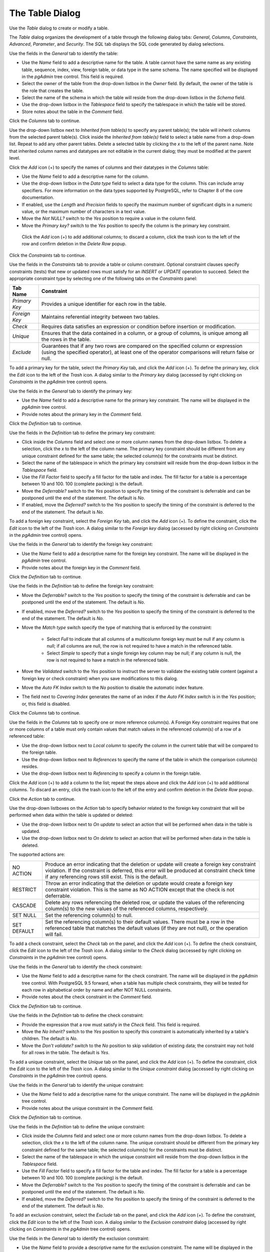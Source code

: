 .. _table_dialog:

****************
The Table Dialog
****************

Use the *Table* dialog to create or modify a table.

The *Table* dialog organizes the development of a table through the following dialog tabs: *General*, *Columns*, *Constraints*, *Advanced*, *Parameter*, and *Security*. The *SQL* tab displays the SQL code generated by dialog selections.

.. image:: images/table_general.png

Use the fields in the *General* tab to identify the table:

* Use the *Name* field to add a descriptive name for the table. A table cannot have the same name as any existing table, sequence, index, view, foreign table, or data type in the same schema. The name specified will be displayed in the *pgAdmin* tree control. This field is required.
* Select the owner of the table from the drop-down listbox in the *Owner* field.  By default, the owner of the table is the role that creates the table.
* Select the name of the schema in which the table will reside from the drop-down listbox in the *Schema* field.
* Use the drop-down listbox in the *Tablespace* field to specify the tablespace in which the table will be stored.
* Store notes about the table in the *Comment* field.

Click the *Columns* tab to continue.

.. image:: images/table_columns.png

Use the drop-down listbox next to *Inherited from table(s)* to specify any parent table(s); the table will inherit columns from the selected parent table(s). Click inside the *Inherited from table(s)* field to select a table name from a drop-down list. Repeat to add any other parent tables. Delete a selected table by clicking the *x* to the left of the parent name. Note that inherited column names and datatypes are not editable in the current dialog; they must be modified at the parent level. 

Click the *Add* icon (+) to specify the names of columns and their datatypes in the *Columns* table:

* Use the *Name* field to add a descriptive name for the column.
* Use the drop-down listbox in the *Data type* field to select a data type for the column. This can include array specifiers. For more information on the data types supported by PostgreSQL, refer to Chapter 8 of the core documentation.
* If enabled, use the *Length* and *Precision* fields to specify the maximum number of significant digits in a numeric value, or the maximum number of characters in a text value.
* Move the *Not NULL?* switch to the *Yes* position to require a value in the column field.
* Move the *Primary key?* switch to the *Yes* position to specify the column is the primary key constraint.  
 
 Click the *Add* icon (+) to add additional columns; to discard a column, click the trash icon to the left of the row and confirm deletion in the *Delete Row* popup.

Click the *Constraints* tab to continue.

.. image:: images/table_constraints.png

Use the fields in the *Constraints* tab to provide a table or column constraint. Optional constraint clauses specify constraints (tests) that new or updated rows must satisfy for an *INSERT* or *UPDATE* operation to succeed. Select the appropriate constraint type by selecting one of the following tabs on the *Constraints* panel:

+----------------+---------------------------------------------------------------------------------------------------------------------+
| Tab Name       | Constraint                                                                                                          |
+================+=====================================================================================================================+
| *Primary Key*  | Provides a unique identifier for each row in the table.                                                             |
+----------------+---------------------------------------------------------------------------------------------------------------------+
| *Foreign Key*  | Maintains referential integrity between two tables.                                                                 |
+----------------+---------------------------------------------------------------------------------------------------------------------+
| *Check*        | Requires data satisfies an expression or condition before insertion or modification.                                |
+----------------+---------------------------------------------------------------------------------------------------------------------+
| *Unique*       | Ensures that the data contained in a column, or a group of columns, is unique among all the rows in the table.      |
+----------------+---------------------------------------------------------------------------------------------------------------------+
| *Exclude*      | Guarantees that if any two rows are compared on the specified column or expression (using the specified operator),  | 
|                | at least one of the operator comparisons will return false or null.                                                 |
+----------------+---------------------------------------------------------------------------------------------------------------------+

To add a primary key for the table, select the *Primary Key* tab, and click the *Add* icon (+). To define the primary key, click the *Edit* icon to the left of the *Trash* icon. A dialog similar to the *Primary key* dialog (accessed by right clicking on *Constraints* in the *pgAdmin* tree control)  opens.

Use the fields in the *General* tab to identify the primary key:

* Use the *Name* field to add a descriptive name for the primary key constraint. The name will be displayed in the *pgAdmin* tree control.
* Provide notes about the primary key in the *Comment* field.

Click the *Definition* tab to continue.

.. image:: images/primary_key_definition.png

Use the fields in the *Definition* tab to define the primary key constraint:

* Click inside the *Columns* field and select one or more column names from the drop-down listbox. To delete a selection, click the *x* to the left of the column name. The primary key constraint should be different from any unique constraint defined for the same table; the selected column(s) for the constraints must be distinct.
* Select the name of the tablespace in which the primary key constraint will reside from the drop-down listbox in the *Tablespace* field.
* Use the *Fill Factor* field to specify a fill factor for the table and index. The fill factor for a table is a percentage between 10 and 100. 100 (complete packing) is the default.
* Move the *Deferrable?* switch to the *Yes* position to specify the timing of the constraint is deferrable and can be postponed until the end of the statement. The default is *No*.
* If enabled, move the *Deferred?* switch to the *Yes* position to specify the timing of the constraint is deferred to the end of the statement. The default is *No*.

.. image:: images/table_foreign_key.png

To add a foreign key constraint, select the *Foreign Key* tab, and click the *Add* icon (+). To define the constraint, click the *Edit* icon to the left of the *Trash* icon. A dialog similar to the *Foreign key* dialog (accessed by right clicking on *Constraints* in the *pgAdmin* tree control) opens.

Use the fields in the *General* tab to identify the foreign key constraint:

* Use the *Name* field to add a descriptive name for the foreign key constraint. The name will be displayed in the *pgAdmin* tree control.
* Provide notes about the foreign key in the *Comment* field.

Click the *Definition* tab to continue.

.. image:: images/foreign_key_definition.png

Use the fields in the *Definition* tab to define the foreign key constraint:

* Move the *Deferrable?* switch to the *Yes* position to specify the timing of the constraint is deferrable and can be postponed until the end of the statement. The default is *No*.
* If enabled, move the *Deferred?* switch to the *Yes* position to specify the timing of the constraint is deferred to the end of the statement. The default is *No*.
* Move the *Match type* switch specify the type of matching that is enforced by the constraint:  

    * Select *Full* to indicate that all columns of a multicolumn foreign key must be null if any column is null; if all columns are null, the row is not required to have a match in the referenced table.  
    * Select *Simple* to specify that a single foreign key column may be null; if any column is null, the row is not required to have a match in the referenced table.
  
* Move the *Validated* switch to the *Yes* position to instruct the server to validate the existing table content (against a foreign key or check constraint) when you save modifications to this dialog.
* Move the *Auto FK Index* switch to the *No* position to disable the automatic index feature.
* The field next to *Covering Index* generates the name of an index if the *Auto FK Index* switch is in the *Yes* position; or, this field is disabled. 

Click the *Columns* tab to continue.

.. image:: images/foreign_key_columns.png

Use the fields in the *Columns* tab to specify one or more reference column(s).  A Foreign Key constraint requires that one or more columns of a table must only contain values that match values in the referenced column(s) of a row of a referenced table:

* Use the drop-down listbox next to *Local column* to specify the column in the current table that will be compared to the foreign table.
* Use the drop-down listbox next to *References* to specify the name of the table in which the comparison column(s) resides.
* Use the drop-down listbox next to *Referencing* to specify a column in the foreign table.

Click the *Add* icon (+) to add a column to the list; repeat the steps above and click the *Add* icon (+) to add additional columns. To discard an entry, click the trash icon to the left of the entry and confirm deletion in the *Delete Row* popup.

Click the *Action* tab to continue.

.. image:: images/foreign_key_action.png

Use the drop-down listboxes on the *Action* tab to specify behavior related to the foreign key constraint that will be performed when data within the table is updated or deleted:  

* Use the drop-down listbox next to *On update* to select an action that will be performed when data in the table is updated.
* Use the drop-down listbox next to *On delete* to select an action that will be performed when data in the table is deleted.

The supported actions are:
   
+-------------+------------------------------------------------------------------------------------------------------------+
| NO ACTION   | Produce an error indicating that the deletion or update will create a foreign key constraint violation.    |
|             | If the constraint is deferred, this error will be produced at constraint check time if any referencing     |
|             | rows still exist.  This is the default.                                                                    |
+-------------+------------------------------------------------------------------------------------------------------------+
| RESTRICT    | Throw an error indicating that the deletion or update would create a foreign key constraint violation.     |
|             | This is the same as NO ACTION except that the check is not deferrable.                                     |
+-------------+------------------------------------------------------------------------------------------------------------+
| CASCADE     | Delete any rows referencing the deleted row, or update the values of the referencing column(s) to the new  |
|             | values of the referenced columns, respectively.                                                            |
+-------------+------------------------------------------------------------------------------------------------------------+
| SET NULL    | Set the referencing column(s) to null.                                                                     |
+-------------+------------------------------------------------------------------------------------------------------------+
| SET DEFAULT | Set the referencing column(s) to their default values.  There must be a row in the referenced table        |
|             | that matches the default values (if they are not null), or the operation will fail.                        |
+-------------+------------------------------------------------------------------------------------------------------------+

.. image:: images/table_check.png

To add a check constraint, select the *Check* tab on the panel, and click the *Add* icon (+). To define the check constraint, click the *Edit* icon to the left of the *Trash* icon. A dialog similar to the *Check* dialog (accessed by right clicking on *Constraints* in the *pgAdmin* tree control) opens.

Use the fields in the *General* tab to identify the check constraint:

* Use the *Name* field to add a descriptive name for the check constraint. The name will be displayed in the *pgAdmin* tree control. With PostgreSQL 9.5 forward, when a table has multiple check constraints, they will be tested for each row in alphabetical order by name and after NOT NULL constraints.
* Provide notes about the check constraint in the *Comment* field. 

Click the *Definition* tab to continue.

.. image:: images/check_definition.png

Use the fields in the *Definition* tab to define the check constraint:

* Provide the expression that a row must satisfy in the *Check* field. This field is required.
* Move the *No Inherit?* switch to the *Yes* position to specify this constraint is automatically inherited by a table's children. The default is *No*. 
* Move the *Don't validate?* switch to the *No* position to skip validation of existing data; the constraint may not hold for all rows in the table. The default is *Yes*.

.. image:: images/table_unique.png

To add a unique constraint, select the *Unique* tab on the panel, and click the *Add* icon (+). To define the constraint, click the *Edit* icon to the left of the *Trash* icon. A dialog similar to the *Unique constraint* dialog (accessed by right clicking on *Constraints* in the *pgAdmin* tree control) opens.

Use the fields in the *General* tab to identify the unique constraint:

* Use the *Name* field to add a descriptive name for the unique constraint. The name will be displayed in the *pgAdmin* tree control.
* Provide notes about the unique constraint in the *Comment* field.

Click the *Definition* tab to continue.

.. image:: images/unique_constraint_definition.png

Use the fields in the *Definition* tab to define the unique constraint:

* Click inside the *Columns* field and select one or more column names from the drop-down listbox. To delete a selection, click the *x* to the left of the column name. The unique constraint should be different from the primary key constraint defined for the same table; the selected column(s) for the constraints must be distinct.
* Select the name of the tablespace in which the unique constraint will reside from the drop-down listbox in the *Tablespace* field.
* Use the *Fill Factor* field to specify a fill factor for the table and index. The fill factor for a table is a percentage between 10 and 100. 100 (complete packing) is the default.
* Move the *Deferrable?* switch to the *Yes* position to specify the timing of the constraint is deferrable and can be postponed until the end of the statement. The default is *No*.
* If enabled, move the *Deferred?* switch to the *Yes* position to specify the timing of the constraint is deferred to the end of the statement. The default is *No*.

.. image:: images/table_exclude.png

To add an exclusion constraint, select the *Exclude* tab on the panel, and click the *Add* icon (+). To define the constraint, click the *Edit* icon to the left of the *Trash* icon. A dialog similar to the *Exclusion constraint* dialog (accessed by right clicking on *Constraints* in the *pgAdmin* tree control) opens.

Use the fields in the *General* tab to identify the exclusion constraint:

* Use the *Name* field to provide a descriptive name for the exclusion constraint. The name will be displayed in the *pgAdmin* tree control.
* Provide notes about the exclusion constraint in the *Comment* field.

Click the *Definition* tab to continue.

.. image:: images/exclusion_constraint_definition.png

Use the fields in the *Definition* tab to define the exclusion constraint:

* Use the drop-down listbox next to *Tablespace* to select the tablespace in which the index associated with the exclude constraint will reside. 
* Use the drop-down listbox next to *Access method* to specify the type of index that will be used when implementing the exclusion constraint: 

    * Select *gist* to specify a GiST index (the default).  
    * Select *spgist* to specify a space-partitioned GiST index. 
    * Select *btree* to specify a B-tree index.  
    * Select *hash* to specify a hash index.  
   
* Use the *Fill Factor* field to specify a fill factor for the table and associated index. The fill factor is a percentage between 10 and 100. 100 (complete packing) is the default.
* Move the *Deferrable?* switch to the *Yes* position to specify that the timing of the constraint is deferrable, and can be postponed until the end of the statement. The default is *No*.
* If enabled, move the *Deferred?* switch to the *Yes* position to specify the timing of the constraint is deferred to the end of the statement. The default is *No*.
* Use the *Constraint* field to provide a condition that a row must satisfy to be included in the table.

Click the *Columns* tab to continue.

.. image:: images/exclusion_constraint_columns.png

Use the fields in the *Columns* tab to to specify the column(s) to which the constraint applies. Use the drop-down listbox next to *Column* to select a column and click the *Add* icon (+) to provide details of the action on the column: 

* The *Column* field is populated with the selection made in the *Column* drop-down listbox.
* If applicable, use the drop-down listbox in the *Operator class* to specify the operator class that will be used by the index for the column.
* Move the *DESC* switch to *DESC* to specify a descending sort order. The default is *ASC* which specifies an ascending sort order.
* Move the *NULLs order* switch to *LAST* to define an ascending sort order for NULLs. The default is *FIRST* which specifies a descending order.
* Use the drop-down list next to *Operator* to specify a comparison or conditional operator.

Click the *Advanced* tab to continue.

.. image:: images/table_advanced.png

Use the fields in the *Advanced* tab to define advanced features for the table:

* Use the drop-down listbox next to *Of type* to copy the table structure from the specified composite type. Please note that a typed table will be dropped if the type is dropped (with DROP TYPE ... CASCADE). 
* Use the *Fill Factor* field to specify a fill factor for the table. The fill factor for a table is a percentage between 10 and 100. 100 (complete packing) is the default.
* Move the *Has OIDs?* switch to the *Yes* position to specify that each row within a table has a system-assigned object identifier. The default is *No*.
* Move the *Unlogged?* switch to the *Yes* position to disable logging for the table. Data written to an unlogged table is not written to the write-ahead log. Any indexes created on an unlogged table are automatically unlogged as well. The default is *No*.

Use the fields in the **Like** box to specify which attributes of an existing table from which a table will automatically copy column names, data types, and not-null constraints;  after saving the new or modified table, any changes to the original table will not be applied to the new table.

* Use the drop-down listbox next to *Relation* to select a reference table.
* Move the *With default values?* switch to the *Yes* position to copy default values.
* Move the *With constraints?* switch to the *Yes* position to copy table and column constraints.
* Move the *With indexes?* switch to the *Yes* position to copy indexes.
* Move the *With storage?* switch to the *Yes* position to copy storage settings.
* Move the *With comments?* switch to the *Yes* position to copy comments.  

Click the *Parameter* tab to continue.

.. image:: images/table_parameter.png

Use the tabs nested inside the *Parameter* tab to specify VACUUM and ANALYZE thresholds; use the *Table* tab and the *Toast Table* tab to customize values for the table and the associated toast table:

* Move the *Custom auto-vacuum?* switch to the *Yes* position to perform custom maintenance on the table.
* Move the *Enabled?* switch to the *Yes* position to select values in the *Vacuum table*. The *Vacuum Table* provides default values for maintenance operations. 

Provide a custom value in the *Value* column for each metric listed in the *Label* column.  

Click the *Security* tab to continue.

.. image:: images/table_security.png

Use the *Security* tab to assign privileges and define security labels.  

Use the *Privileges* panel to assign privileges to a role. Click the *Add* icon (+) to set privileges for database objects:

* Select the name of the role from the drop-down listbox in the *Grantee* field.
* Click inside the *Privileges* field. Check the boxes to the left of one or more privileges to grant the selected privilege to the specified user.
* Select the name of the role from the drop-down listbox in the *Grantor* field. The default grantor is the owner of the database.

Click the *Add* icon (+) to assign additional privileges; to discard a privilege, click the trash icon to the left of the row and confirm deletion in the *Delete Row* popup.

Use the *Security Labels* panel to define security labels applied to the function. Click the *Add* icon (+) to add each security label selection: 

* Specify a security label provider in the *Provider* field. The named provider must be loaded and must consent to the proposed labeling operation.
* Specify a a security label in the *Security Label* field. The meaning of a given label is at the discretion of the label provider. PostgreSQL places no restrictions on whether or how a label provider must interpret security labels; it merely provides a mechanism for storing them. 

Click the *Add* icon (+) to assign additional security labels; to discard a security label, click the trash icon to the left of the row and confirm deletion in the *Delete Row* popup.

Click the *SQL* tab to continue.

Your entries in the *Table* dialog generate a SQL command (see an example below). Use the *SQL* tab for review; revisit or switch tabs to make any changes to the SQL command. 

**Example**

The following is an example of the sql command generated by user selections in the *Table* dialog: 

.. image:: images/table_sql.png

The example shown demonstrates creating a table named *product_category*. It has three columns and a primary key constraint on the *category_id* column.
 
* Click the *Info* button (i) to access online help. View context-sensitive help in the *Tabbed browser*, where a new tab displays the PostgreSQL core documentation.
* Click the *Save* button to save work.
* Click the *Cancel* button to exit without saving work.
* Click the *Reset* button to restore configuration parameters.